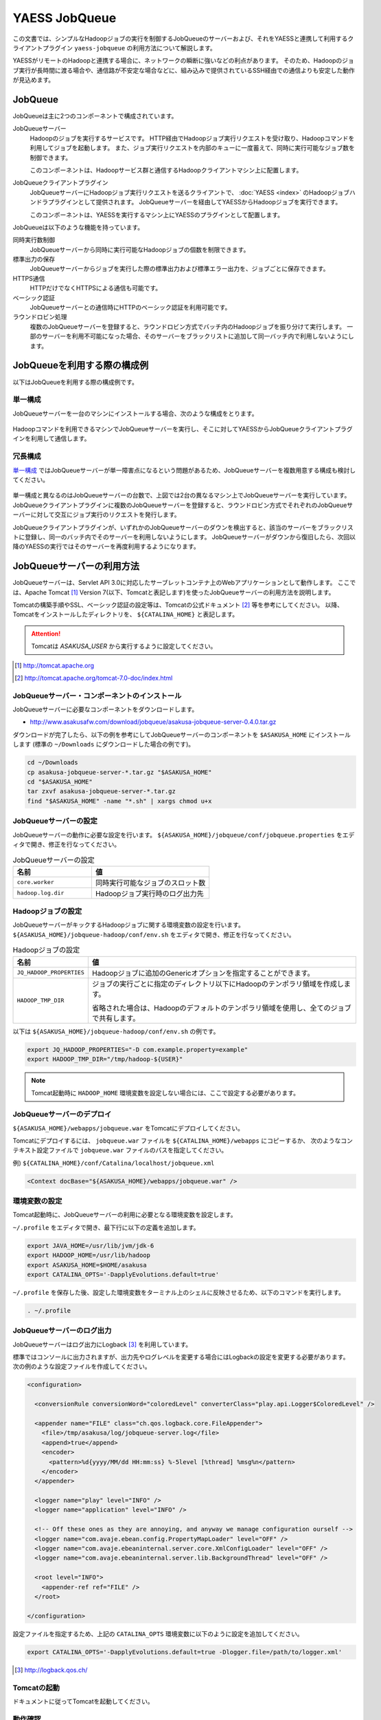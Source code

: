 ==============
YAESS JobQueue
==============
この文書では、シンプルなHadoopジョブの実行を制御するJobQueueのサーバーおよび、それをYAESSと連携して利用するクライアントプラグイン ``yaess-jobqueue`` の利用方法について解説します。

YAESSがリモートのHadoopと連携する場合に、ネットワークの瞬断に強いなどの利点があります。
そのため、Hadoopのジョブ実行が長時間に渡る場合や、通信路が不安定な場合などに、組み込みで提供されているSSH経由での通信よりも安定した動作が見込めます。

JobQueue
========
JobQueueは主に2つのコンポーネントで構成されています。

JobQueueサーバー
    Hadoopのジョブを実行するサービスです。
    HTTP経由でHadoopジョブ実行リクエストを受け取り、Hadoopコマンドを利用してジョブを起動します。
    また、ジョブ実行リクエストを内部のキューに一度蓄えて、同時に実行可能なジョブ数を制御できます。
    
    このコンポーネントは、Hadoopサービス群と通信するHadoopクライアントマシン上に配置します。

JobQueueクライアントプラグイン
    JobQueueサーバーにHadoopジョブ実行リクエストを送るクライアントで、 :doc:`YAESS <index>` のHadoopジョブハンドラプラグインとして提供されます。
    JobQueueサーバーを経由してYAESSからHadoopジョブを実行できます。
    
    このコンポーネントは、YAESSを実行するマシン上にYAESSのプラグインとして配置します。

JobQueueは以下のような機能を持っています。

同時実行数制御
    JobQueueサーバーから同時に実行可能なHadoopジョブの個数を制限できます。
標準出力の保存
    JobQueueサーバーからジョブを実行した際の標準出力および標準エラー出力を、ジョブごとに保存できます。
HTTPS通信
    HTTPだけでなくHTTPSによる通信も可能です。
ベーシック認証
    JobQueueサーバーとの通信時にHTTPのベーシック認証を利用可能です。
ラウンドロビン処理
    複数のJobQueueサーバーを登録すると、ラウンドロビン方式でバッチ内のHadoopジョブを振り分けて実行します。
    一部のサーバーを利用不可能になった場合、そのサーバーをブラックリストに追加して同一バッチ内で利用しないようにします。

JobQueueを利用する際の構成例
============================
以下はJobQueueを利用する際の構成例です。

単一構成
--------
JobQueueサーバーを一台のマシンにインストールする場合、次のような構成をとります。

..  figure:: jobqueue-single.png

Hadoopコマンドを利用できるマシンでJobQueueサーバーを実行し、そこに対してYAESSからJobQueueクライアントプラグインを利用して通信します。

冗長構成
--------
`単一構成`_ ではJobQueueサーバーが単一障害点になるという問題があるため、JobQueueサーバーを複数用意する構成も検討してください。

..  figure:: jobqueue-multiple.png

単一構成と異なるのはJobQueueサーバーの台数で、上図では2台の異なるマシン上でJobQueueサーバーを実行しています。
JobQueueクライアントプラグインに複数のJobQueueサーバーを登録すると、ラウンドロビン方式でそれぞれのJobQueueサーバーに対して交互にジョブ実行のリクエストを発行します。

JobQueueクライアントプラグインが、いずれかのJobQueueサーバーのダウンを検出すると、該当のサーバーをブラックリストに登録し、同一のバッチ内でそのサーバーを利用しないようにします。
JobQueueサーバーがダウンから復旧したら、次回以降のYAESSの実行ではそのサーバーを再度利用するようになります。

JobQueueサーバーの利用方法
==========================
JobQueueサーバーは、Servlet API 3.0に対応したサーブレットコンテナ上のWebアプリケーションとして動作します。
ここでは、Apache Tomcat [#]_ Version 7(以下、Tomcatと表記します)を使ったJobQueueサーバーの利用方法を説明します。

Tomcatの構築手順やSSL、ベーシック認証の設定等は、Tomcatの公式ドキュメント [#]_ 等を参考にしてください。
以降、Tomcatをインストールしたディレクトリを、 ``${CATALINA_HOME}`` と表記します。

..  attention::
     
    Tomcatは *ASAKUSA_USER* から実行するように設定してください。

..  [#] http://tomcat.apache.org
..  [#] http://tomcat.apache.org/tomcat-7.0-doc/index.html

JobQueueサーバー・コンポーネントのインストール
----------------------------------------------
JobQueueサーバーに必要なコンポーネントをダウンロードします。

* http://www.asakusafw.com/download/jobqueue/asakusa-jobqueue-server-0.4.0.tar.gz

ダウンロードが完了したら、以下の例を参考にしてJobQueueサーバーのコンポーネントを ``$ASAKUSA_HOME`` にインストールします
(標準の ``~/Downloads`` にダウンロードした場合の例です)。

..  code-block:: sh
    
    cd ~/Downloads
    cp asakusa-jobqueue-server-*.tar.gz "$ASAKUSA_HOME"
    cd "$ASAKUSA_HOME"
    tar zxvf asakusa-jobqueue-server-*.tar.gz
    find "$ASAKUSA_HOME" -name "*.sh" | xargs chmod u+x

JobQueueサーバーの設定
----------------------
JobQueueサーバーの動作に必要な設定を行います。
``${ASAKUSA_HOME}/jobqueue/conf/jobqueue.properties`` をエディタで開き、修正を行なってください。

..  list-table:: JobQueueサーバーの設定
    :widths: 10 15
    :header-rows: 1
    
    * - 名前
      - 値
    * - ``core.worker``
      - 同時実行可能なジョブのスロット数
    * - ``hadoop.log.dir``
      - Hadoopジョブ実行時のログ出力先

Hadoopジョブの設定
------------------
JobQueueサーバーがキックするHadoopジョブに関する環境変数の設定を行います。
``${ASAKUSA_HOME}/jobqueue-hadoop/conf/env.sh`` をエディタで開き、修正を行なってください。

..  list-table:: Hadoopジョブの設定
    :widths: 10 40
    :header-rows: 1
    
    * - 名前
      - 値
    * - ``JQ_HADOOP_PROPERTIES`` 
      - Hadoopジョブに追加のGenericオプションを指定することができます。
    * - ``HADOOP_TMP_DIR``
      - ジョブの実行ごとに指定のディレクトリ以下にHadoopのテンポラリ領域を作成します。

        省略された場合は、Hadoopのデフォルトのテンポラリ領域を使用し、全てのジョブで共有します。

以下は ``${ASAKUSA_HOME}/jobqueue-hadoop/conf/env.sh`` の例です。

..  code-block:: sh
    
    export JQ_HADOOP_PROPERTIES="-D com.example.property=example"
    export HADOOP_TMP_DIR="/tmp/hadoop-${USER}"

..  note::
    
    Tomcat起動時に ``HADOOP_HOME`` 環境変数を設定しない場合には、ここで設定する必要があります。

JobQueueサーバーのデプロイ
--------------------------
``${ASAKUSA_HOME}/webapps/jobqueue.war`` をTomcatにデプロイしてください。

Tomcatにデプロイするには、 ``jobqueue.war`` ファイルを ``${CATALINA_HOME}/webapps`` にコピーするか、
次のようなコンテキスト設定ファイルで ``jobqueue.war`` ファイルのパスを指定してください。

例) ``${CATALINA_HOME}/conf/Catalina/localhost/jobqueue.xml`` 

..  code-block:: xml
    
    <Context docBase="${ASAKUSA_HOME}/webapps/jobqueue.war" />

環境変数の設定
--------------
Tomcat起動時に、JobQueueサーバーの利用に必要となる環境変数を設定します。

``~/.profile`` をエディタで開き、最下行に以下の定義を追加します。

..  code-block:: sh
    
    export JAVA_HOME=/usr/lib/jvm/jdk-6
    export HADOOP_HOME=/usr/lib/hadoop
    export ASAKUSA_HOME=$HOME/asakusa
    export CATALINA_OPTS='-DapplyEvolutions.default=true'

``~/.profile`` を保存した後、設定した環境変数をターミナル上のシェルに反映させるため、以下のコマンドを実行します。

..  code-block:: sh
     
    . ~/.profile

JobQueueサーバーのログ出力
--------------------------
JobQueueサーバーはログ出力にLogback [#]_ を利用しています。

標準ではコンソールに出力されますが、出力先やログレベルを変更する場合にはLogbackの設定を変更する必要があります。
次の例のような設定ファイルを作成してください。

..  code-block:: xml
    
    <configuration>
    
      <conversionRule conversionWord="coloredLevel" converterClass="play.api.Logger$ColoredLevel" />
    
      <appender name="FILE" class="ch.qos.logback.core.FileAppender">
        <file>/tmp/asakusa/log/jobqueue-server.log</file>
        <append>true</append> 
        <encoder>
          <pattern>%d{yyyy/MM/dd HH:mm:ss} %-5level [%thread] %msg%n</pattern>
        </encoder>
      </appender>
    
      <logger name="play" level="INFO" />
      <logger name="application" level="INFO" />
    
      <!-- Off these ones as they are annoying, and anyway we manage configuration ourself -->
      <logger name="com.avaje.ebean.config.PropertyMapLoader" level="OFF" />
      <logger name="com.avaje.ebeaninternal.server.core.XmlConfigLoader" level="OFF" />
      <logger name="com.avaje.ebeaninternal.server.lib.BackgroundThread" level="OFF" />
    
      <root level="INFO">
        <appender-ref ref="FILE" />
      </root>
    
    </configuration>

設定ファイルを指定するため、上記の ``CATALINA_OPTS`` 環境変数に以下のように設定を追加してください。

..  code-block:: sh
    
    export CATALINA_OPTS='-DapplyEvolutions.default=true -Dlogger.file=/path/to/logger.xml'

..  [#] http://logback.qos.ch/

Tomcatの起動
------------
ドキュメントに従ってTomcatを起動してください。

動作確認
--------
デプロイ先のURLのコンテキストルート [#]_ にアクセスして、次のようなJSONが出力されればJobQueueサーバーが正しく動作しています。

..  code-block:: javascript
    
    {"application":"asakusa-jobqueue","configurations":{"ASAKUSA_HOME":"/home/asakusa/asakusa","core.worker":4,"hadoop.log.dir":"/tmp/hadoop-asakusa/logs"}}

..  [#] コンテキストパスを ``jobqueue`` にした場合、 http://localhost:8080/jobqueue にアクセスしてください。

JobQueueクライアントプラグインの利用方法
========================================

プラグインの登録
----------------
このプラグインを利用するには、 ``asakusa-yaess-jobqueue`` というプラグインライブラリをYAESSに登録します。
これは以下のURLからダウンロードできます。

* http://asakusafw.s3.amazonaws.com/maven/releases/com/asakusafw/asakusa-yaess-jobqueue/0.4.0/asakusa-yaess-jobqueue-0.4.0.jar

また、依存ライブラリとして以下のライブラリも必要です。

..  todo:: Need to Modify for changing assembly

* `HttpComponents Core <http://hc.apache.org/index.html>`_ ( ``Ver.4.1.4`` で動作確認 )
* `HttpComponents Client <http://hc.apache.org/index.html>`_ ( ``Ver.4.1.3`` で動作確認 )
* `Gson <http://code.google.com/p/google-gson/>`_ ( ``Ver.1.7.1`` で動作確認 )
* `Commons Codec <http://commons.apache.org/codec/>`_ ( ``Ver.1.4`` で動作確認 )
* `Commons Logging <http://commons.apache.org/logging/>`_ ( ``Ver.1.1.1`` で動作確認 )

プラグインライブラリの登録方法は、 :doc:`user-guide` を参照してください。

JobQueueを利用したHadoopジョブの実行
------------------------------------
JobQueueを利用してHadoopジョブを実行する場合、構成ファイルの ``hadoop`` セクションに以下の内容を設定します。

..  list-table:: JobQueueを利用する設定
    :widths: 10 15
    :header-rows: 1
    
    * - 名前
      - 値
    * - ``hadoop``
      - :javadoc:`com.asakusafw.yaess.jobqueue.QueueHadoopScriptHandler`
    * - ``hadoop.1.url``
      - JobQueueサーバーのURL
    * - ``hadoop.1.user``
      - JobQueueサーバーの認証ユーザー名
    * - ``hadoop.1.password``
      - JobQueueサーバーの認証パスワード
    * - ``hadoop.timeout``
      - ジョブ登録時のタイムアウト (ミリ秒)
    * - ``hadoop.pollingInterval``
      - ジョブ状態の問い合わせ間隔 (ミリ秒)

``hadoop.1.url`` には、対象のJobQueueサーバーが動作しているコンテキストパスのルートまでを指定します。
現在のところ、プロトコルにはHTTPとHTTPSを利用可能で、URLに認証情報を含めることはできません。

``hadoop.1.user`` と ``hadoop.1.password`` はそれぞれ上記URLに対する認証情報です。
認証を行わない場合、これらの認証情報は省略可能です。

``hadoop.time`` と ``hadoop.pollingInterval`` はいずれも省略可能です。
省略した場合、タイムアウトは ``10000`` 、問い合わせ間隔は ``1000`` をそれぞれ既定値として利用します。

上記のうち、先頭の ``hadoop`` を除くすべての項目には ``${変数名}`` という形式で、YAESSを起動した環境の環境変数を含められます。

ラウンドロビン方式でのHadoopジョブの実行
----------------------------------------
複数のJobQueueサーバーを利用してラウンドロビン方式でHadoopジョブを実行する場合、
`JobQueueを利用したHadoopジョブの実行`_ に加えて以下の設定を追加します。

..  list-table:: ラウンドロビン方式を利用する設定
    :widths: 10 20
    :header-rows: 1
    
    * - 名前
      - 値
    * - ``hadoop.<n>.url``
      - JobQueueサーバーのURL
    * - ``hadoop.<n>.user``
      - JobQueueサーバーの認証ユーザー名
    * - ``hadoop.<n>.password``
      - JobQueueサーバーの認証パスワード

上記の ``<n>`` の部分には ``2`` 以上の整数を指定し、それらに対してURL、ユーザー名、パスワードをそれぞれ指定します。
ただし、認証を必要としないJobQueueに対しては、ユーザー名とパスワードを省略可能です。

この ``<n>`` の箇所を ``2`` , ``3`` , ... と次々増やしていくことで、より多くのJobQueueサーバーを登録できます。
これらはバッチ実行の際に、ラウンドロビン方式で順番に利用され、サーバーが動作していない際にはブラックリストに入れられます。

..  attention::
    サーバーが動作していない場合にはラウンドロビンから外されますが、
    ジョブの実行中にサーバーがダウンした場合にはその場でジョブの実行が失敗します。
